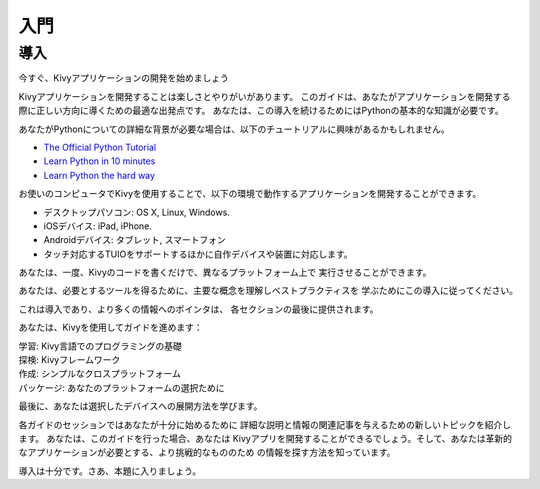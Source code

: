 .. 翻訳者: Daisuke Saito

==================================
入門
==================================

導入
================================

.. Start Developing Kivy Apps Right Away!
今すぐ、Kivyアプリケーションの開発を始めましょう

Kivyアプリケーションを開発することは楽しさとやりがいがあります。  
このガイドは、あなたがアプリケーションを開発する際に正しい方向に導くための最適な出発点です。
あなたは、この導入を続けるためにはPythonの基本的な知識が必要です。 

.. _image:: https://kivy.org/docs/_images/gs-introduction.png

あなたがPythonについての詳細な背景が必要な場合は、以下のチュートリアルに興味があるかもしれません。

* `The Official Python Tutorial <http://docs.python.org/tutorial/>`_ 
* `Learn Python in 10 minutes <http://www.korokithakis.net/tutorials/python/>`_ 
* `Learn Python the hard way <http://learnpythonthehardway.org/>`_ 

お使いのコンピュータでKivyを使用することで、以下の環境で動作するアプリケーションを開発することができます。

* デスクトップパソコン: OS X, Linux, Windows. 
* iOSデバイス: iPad, iPhone. 
* Androidデバイス: タブレット, スマートフォン 
* タッチ対応するTUIOをサポートするほかに自作デバイスや装置に対応します。 

あなたは、一度、Kivyのコードを書くだけで、異なるプラットフォーム上で
実行させることができます。

あなたは、必要とするツールを得るために、主要な概念を理解しベストプラクティスを
学ぶためにこの導入に従ってください。

これは導入であり、より多くの情報へのポインタは、
各セクションの最後に提供されます。

あなたは、Kivyを使用してガイドを進めます：

| 学習: Kivy言語でのプログラミングの基礎  
| 探検: Kivyフレームワーク  
| 作成: シンプルなクロスプラットフォーム  
| パッケージ: あなたのプラットフォームの選択ために  

最後に、あなたは選択したデバイスへの展開方法を学びます。

各ガイドのセッションではあなたが十分に始めるために
詳細な説明と情報の関連記事を与えるための新しいトピックを紹介します。
あなたは、このガイドを行った場合、あなたは
Kivyアプリを開発することができるでしょう。そして、あなたは革新的なアプリケーションが必要とする、より挑戦的なもののため
の情報を探す方法を知っています。

導入は十分です。さあ、本題に入りましょう。



